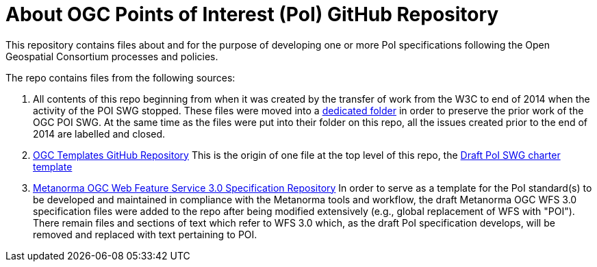 # About OGC Points of Interest (PoI) GitHub Repository

This repository contains files about and for the purpose of developing one or more PoI specifications following the Open Geospatial Consortium processes and policies.

The repo contains files from the following sources:

1. All contents of this repo beginning from when it was created by the transfer of work from the W3C to end of 2014 when the activity of the POI SWG stopped. These files were moved into a https://github.com/opengeospatial/poi/tree/main/POI-repo-files-Pre-2014[dedicated folder] in order to preserve the prior work of the OGC POI SWG. At the same time as the files were put into their folder on this repo, all the issues created prior to the end of 2014 are labelled and closed.

2. https://github.com/opengeospatial/templates[OGC Templates GitHub Repository]
This is the origin of one file at the top level of this repo, the https://github.com/opengeospatial/poi/blob/main/Draft_PoI_SWG_charter.adoc[Draft PoI SWG charter template]

3. https://github.com/metanorma/ogc-wfs/tree/afad7f2cfca77ba67c5b82dee68124dd077b9b4f[Metanorma OGC Web Feature Service 3.0 Specification Repository]
In order to serve as a template for the PoI standard(s) to be developed and maintained in compliance with the Metanorma tools and workflow, the draft Metanorma OGC WFS 3.0 specification files were added to the repo after being modified extensively (e.g., global replacement of WFS with "POI"). There remain files and sections of text which refer to WFS 3.0 which, as the draft PoI specification develops, will be removed and replaced with text pertaining to POI.
